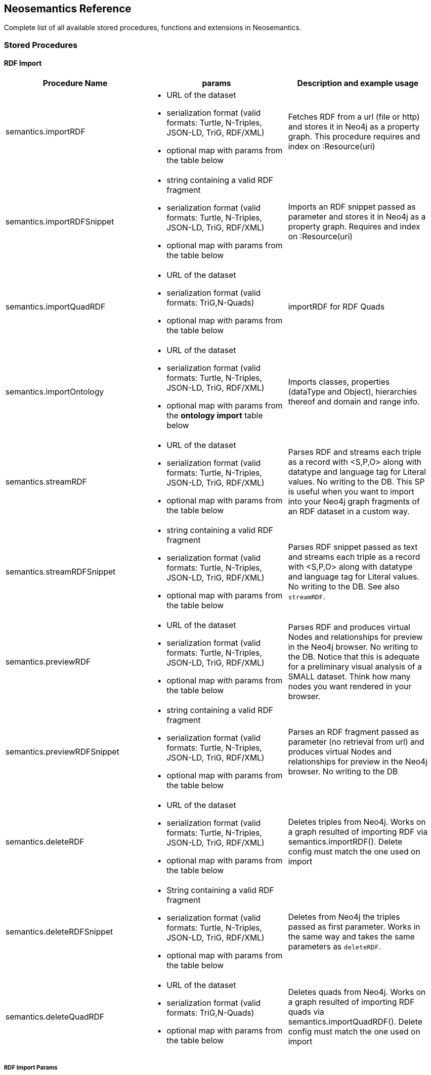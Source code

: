 [[Reference]]
== Neosemantics Reference

Complete list of all available stored procedures, functions and extensions in Neosemantics.

=== Stored Procedures

==== RDF Import

[options="header"]
|===
| Procedure Name        | params           | Description and example usage
|semantics.importRDF
a|
* URL of the dataset
* serialization format (valid formats: Turtle, N-Triples, JSON-LD, TriG, RDF/XML)
* optional map with params from the table below
|Fetches RDF from a url (file or http) and stores it in Neo4j as a property graph. This procedure requires and index on :Resource(uri)
|semantics.importRDFSnippet
a|
* string containing a valid RDF fragment
* serialization format (valid formats: Turtle, N-Triples, JSON-LD, TriG, RDF/XML)
* optional map with params from the table below
| Imports an RDF snippet passed as parameter and stores it in Neo4j as a property graph. Requires and index on :Resource(uri)
|semantics.importQuadRDF
a|
* URL of the dataset
* serialization format (valid formats: TriG,N-Quads)
* optional map with params from the table below
| importRDF for RDF Quads
|semantics.importOntology
a|
* URL of the dataset
* serialization format (valid formats: Turtle, N-Triples, JSON-LD, TriG, RDF/XML)
* optional map with params from the *ontology import* table below
| Imports classes, properties (dataType and Object), hierarchies thereof and domain and range info.
|semantics.streamRDF
a|
* URL of the dataset
* serialization format (valid formats: Turtle, N-Triples, JSON-LD, TriG, RDF/XML)
* optional map with params from the table below
| Parses RDF and streams each triple as a record with <S,P,O> along with datatype and language tag for Literal values. No writing to the DB. This SP is useful when you want to import into your Neo4j graph fragments of an RDF dataset in a custom way.
|semantics.streamRDFSnippet
a|
* string containing a valid RDF fragment
* serialization format (valid formats: Turtle, N-Triples, JSON-LD, TriG, RDF/XML)
* optional map with params from the table below
| Parses RDF snippet passed as text and streams each triple as a record with <S,P,O> along with datatype and language tag for Literal values. No writing to the DB. See also `streamRDF`.
|semantics.previewRDF
a|
* URL of the dataset
* serialization format (valid formats: Turtle, N-Triples, JSON-LD, TriG, RDF/XML)
* optional map with params from the table below
| Parses RDF and produces virtual Nodes and relationships for preview in the Neo4j browser. No writing to the DB. Notice that this is adequate for a preliminary visual analysis of a SMALL dataset. Think how many nodes you want rendered in your browser.
|semantics.previewRDFSnippet
a|
* string containing a valid RDF fragment
* serialization format (valid formats: Turtle, N-Triples, JSON-LD, TriG, RDF/XML)
* optional map with params from the table below
| Parses an RDF fragment passed as parameter (no retrieval from url) and produces virtual Nodes and relationships for preview in the Neo4j browser. No writing to the DB
|semantics.deleteRDF
a|
* URL of the dataset
* serialization format (valid formats: Turtle, N-Triples, JSON-LD, TriG, RDF/XML)
* optional map with params from the table below
| Deletes triples from Neo4j. Works on a graph resulted of importing RDF via semantics.importRDF(). Delete config must match the one used on import
|semantics.deleteRDFSnippet
a|
* String containing a valid RDF fragment
* serialization format (valid formats: Turtle, N-Triples, JSON-LD, TriG, RDF/XML)
* optional map with params from the table below
| Deletes from Neo4j the triples passed as first parameter. Works in the same way and takes the same parameters as `deleteRDF`.
|semantics.deleteQuadRDF
a|
 * URL of the dataset
 * serialization format (valid formats: TriG,N-Quads)
 * optional map with params from the table below
| Deletes quads from Neo4j. Works on a graph resulted of importing RDF quads via semantics.importQuadRDF(). Delete config must match the one used on import
|===

===== RDF Import Params


[options="header"]
|===
| Param        | values(default)           | Description
| handleVocabUris      | 'SHORTEN','IGNORE','MAP','KEEP' ('SHORTEN')
a| * 'SHORTEN', full uris are shortened using prefixes for property names, relationship names and labels
* 'IGNORE' uris are ignored and only local names are kept
* 'MAP' vocabulary element mappings are applied on import
* 'KEEP' uris are kept unchanged
| applyNeo4jNaming | boolean (false)| when set to true and in combination with `handleVocabUris: 'IGNORE'`, Neo4j
capitalisation is applied to vocabulary elements (all caps for relationship types, capital first for labels, etc.)
| handleMultival | 'OVERWRITE', 'ARRAY' ('OVERWRITE')
a| * 'OVERWRITE' property values are kept single valued. Multiple values in the imported RDF are overwriten (only the last one is kept)
* 'ARRAY' properties are stored in an array enabling storage of multiple values. All of them unless `multivalPropList` is set.
| multivalPropList | list of strings ([])| List of property names (full uri) to be stored as arrays. The rest are treated as 'OVERWRITE'.
| keepLangTag | boolean (false) | when set to true, the language tag is kept along with the property value. Useful for multilingual datasets.
Use helper function `getLangValue` to get specific values.
| predicateExclusionList | list of strings ([]) | List  of predicates (full uri) that are to be ignored on parsing RDF and not stored in Neo4j.
| typesToLabels      | boolean (true) | when set to true, rdf:type statements are imported as node labels in Neo4j
| languageFilter      | ['en','fr','es',...] | when set, only literal properties with this language tag (or untagged ones) are imported
| headerParams      | map {} | parameters to be passed in the HTTP GET request or `payload` if POST request. <br> Example: `{ authorization: 'Basic user:pwd', Accept: 'application/rdf+xml'}`
| commitSize      | integer (25000) | commit a partial transaction every n triples
| nodeCacheSize      | integer (10000) | keep n nodes in cache to minimize reads from DB
| verifyUriSyntax | boolean (true) | by default, uri syntax is checked. This can be disable d by setting this parameter to `false`
| keepCustomDataTypes | boolean(false) | when set to true, all properties containing a custom data type will be saved as a string followed by their custom data type IRIs
| customDataTypedPropList| list of strings ([]) | when set, only custom data types of literal properties in this list are imported
|===


===== Ontology Import Params


[options="header"]
|===
| Param        | values(default)           | Description
| predicateExclusionList | list of strings ([]) | List  of predicates (full uri) that are to be ignored on parsing RDF and not stored in Neo4j.
| headerParams      | map {} | parameters to be passed in the HTTP GET request or `payload` if POST request. <br> Example: `{ authorization: 'Basic user:pwd', Accept: 'application/rdf+xml'}`
| commitSize      | integer (25000) | commit a partial transaction every n triples
| nodeCacheSize      | integer (10000) | keep n nodes in cache to minimize reads from DB
| verifyUriSyntax | boolean (true) | by default, uri syntax is checked. This can be disable d by setting this parameter to `false`
| classLabelName      | string ('Class') |  Label for classes in the ontology
| subClassOfRelName      | string ('SCO') |  Relationship name for `rdfs:subClassOf` statements
| dataTypePropertyLabelName      | string ('Property') |  Label for DataTypeProperty definitions (attributes)
| objectPropertyLabelName      | string ('Relationship') |  Label for ObjectProperty definitions (relationships)
| subPropertyOfRelName      | string ('SPO') |  Relationship  for `rdfs:subPropertyOf` statements
| domainRelName      | string ('DOMAIN') |  Domain relationship between Classes and DataTypeProperty/ObjectProperty
| rangeRelName      | string ('RANGE') |  Range relationship between Classes and DataTypeProperty/ObjectProperty
|===


==== RDF Import Utils

[options="header"]
|===
| Procedure Name        | params           | Description and example usage
|semantics.addNamespacePrefix
a|
* prefix: string (like `owl`)
* namespace: namespace part of a uri (like `http://www.w3.org/2002/07/owl#`)
| Adds namespace - prefix pair definition to be used for RDF import/export
|semantics.listNamespacePrefixes | - | Lists all currently defined namespace prefix definitions
|semantics.addNamespacePrefixesFromText | String | [EXPERIMENTAL] Extracts namespace prefix definitions from the text
passed as input (SPARQL, RDF/XML, Turtle) and adds each namespace-prefix pair so it can be used for RDF import/export
|===


==== Model Mapping

[options="header"]
|===
| Procedure Name        | params           | Description and example usage
| semantics.mapping.addSchema
a| * URL of the schema/vocabulary/ontology
* prefix to be used in serialisations | Creates a reference to a vocabulary. Needed to define mappings.
| semantics.mapping.dropSchema
a|
* URL of the schema/vocabulary/ontology| Deletes a vocabulary reference and all associated mappings.
| semantics.mapping.listSchemas
a| * optional filter string |  Returns all vocabulary references. When filter string is set, only schemas containing the search string in their uri or in the associated prefix are returned.
| semantics.mapping.addCommonSchemas      | no prams | Creates references to a number of popular vocabularies including schema.org, Dublin Core, SKOS, OWL, etc
| semantics.mapping.addMappingToSchema
a| * URL of the schema/voc/ontology
* The name of the element in the Neo4j graph (a property name, a label or a relationship type)
* The matching element (Class, DataTypeProperty or ObjectProperty) in the public schema. Only the local name of the element |
Creates a mapping for an element in the Neo4j DB schema to a vocabulary element
| semantics.mapping.dropMapping      |
* mapped DB element name to remove the mapping |
Returns an output text message indicating success/failure of the deletion
| semantics.mapping.listMappings
a|
* optional filter string
| Returns a list with all the currently defined mappings. Whe filter string is passed, only mappings containing the string in the
DB element name or the schema element URI are returned
|===

==== Inferencing

[options="header"]
|===
| Stored Proc Name        | params           | Description
|semantics.inference.nodesLabelled
a|
* a string with a label name
* parameters as described in table below | returns all nodes with label 'label' or its sublabels
|semantics.inference.nodesInCategory
a|
* a node representing the category
* parameters as described in table below  | returns all nodes connected to Node 'catNode' or its subcategories
|semantics.inference.getRels
a|
* a start node
* a (real or 'virtual') relationship type
* parameters as described in table below | returns all relationships of type 'virtRel' or its subtypes along with the target nodes
|semantics.inference.hasLabel *(function)*
a| * a node
* a label name as a string
* parameters as described in table below | checks whether node is explicitly or implicitly labeled as 'label'
|semantics.inference.inCategory *(function)*
a|
* a node representing an instance
* a node representing a category
* parameters as described in table below | checks whether node is explicitly or implicitly in a category
|===

===== Inferencing Params

====== Parameters for method semantics.inference.nodesLabelled and function semantics.inference.hasLabel

[options="header"]
|===
| Param        | values(default)           | Description
| catLabel | String ('Label') | Label used for nodes describing categories.
| catNameProp | String ('name') | property name containing the name of the category.
| subCatRel | String ('SLO') | relationship type connecting a child category to its parent
|===

====== Parameters for method semantics.inference.nodesInCategory and function semantics.inference.inCategory

[options="header"]
|===
| Param        | values(default)           | Description
| inCatRel | String ('IN_CAT') | relationship type connecting an instance node to the category node.
| subCatRel | String ('SCO') | relationship type connecting a child category to its parent.
|===

====== Parameters for method semantics.inference.getRels

[options="header"]
|===
| Param        | values(default)           | Description
| relLabel | String ('Relationship') | Label used for nodes describing relationships.
| relNameProp | String ('name') | property name containing the name of the relationship.
| subRelRel | String ('SRO') | relationship type connecting a child relationship to its parent. (Thing are getting pretty meta, right? I hope the examples will help)
| relDir | '<','>' ('') | direction of the relationship. '>' for outgoing, '<' for incoming and default (none) for both.
|===


=== Utility Functions

[options="header"]
|===
| Function Name        | params           | Description
| semantics.getIRILocalName      | URI string | Returns the local part of the URI (stripping out the namespace)
| semantics.getIRINamespace      | URI string | Returns the namespace part of the URI (stripping out the local part)
| semantics.getDataType | string (a property value) | Returns the XMLSchema (or custom) datatype of a property value when present
| semantics.getLangValue | string (a property value) | Returns the value with the language tag passed as first argument or null if there's not a value for the provided language tag
| semantics.getLangTag | string (a property value)| Returns the  language tag associated with the property value (when present) and null when no language tag is present.
| semantics.hasLangTag  a| * String (lang-tag)
* String (a property value)| Returns true if the value has the language tag passed as first argument false if not
| semantics.getValue | string (a property value)| Returns the value of a datatype of a property after stripping out the datatype information or language tag  when present
| semantics.shortFromUri | string (a URI)| Returns the shortened version of an IRI using the existing namespace definitions
| semantics.uriFromShort | string (a shortened URI)| Returns the expanded (full) URI given a shortened one created in the load process with `semantics.importRDF`
| semantics.importJSONAsTree
a| * node to link the imported json to
* the json fragment
* (optional) relationship name linking the root node of the JSON to the node passed as first param | Imports a JSON payload by mapping it to nodes and relationships (JSON-LD style). Requires a uniqueness constraint on :Resource(uri)
|===



=== Extensions (HTTP endpoints)
[options="header"]
[cols="15,5,45,35"]
|===
| method| type| params| Description
| /rdf/describe/id/<nodeid>
|GET
a|
* nodeid: path parameter containing the id of a node
* excludeContext: Optional named parameter. If present output will not include connected nodes, just selected one.
* format: RDF serialisation format. When present, it overrides the header param *accept*.
| Produces an RDF serialization of the selected node. The format will be determined by the *accept* parameter in the header. Default is Turtle
| /rdf/describe/uri/<nodeuri>
|GET
a|
* nodeuri: path parameter containing the (urlencoded) uri of a node.
* excludeContext: (optional) if present output will not include connected nodes, just selected one.
* graphuri: (optional) if present and the graph includes Quad information, only statements in the selected named graph are returned.The value  of the parameter is the (urlencoded) uri of a named graph.
* format: RDF serialisation format. When present, it overrides the header param *accept*.
| Produces an RDF serialization of the selected node. It works on a model either imported from an RDF dataset
via **semantics.importRDF**, **semantics.importQuadRDF** or built in a way that nodes are labeled as :Resource and have an uri.
|/rdf/describe/find/<l>/<p>/<v>
|GET
a|
* the method takes three parameters passed as path parameters in the URL: <l>/<p>/<v>. They represent respectively a label, a property name and a property value.
* excludeContext: Optional named parameter. If present output will not include connected nodes, just selected one.
* valType: required when the property value is not to be treated as a string. Valid values: INTEGER, FLOAT and BOOLEAN
* format: RDF serialisation format. When present, it overrides the header param *accept*.
| returns  nodes matching the filter on label and property value
| /rdf/cypher
| POST
a| POST request taking as parameter a JSON map with the following keys:

* cypher: the cypher query to run
* cypherParams: parameters  for the cypher query
* showOnlyMapped: (optional, default is false) if present output will exclude unmapped elements (see how to define mappings for labels,attributes, relationships)
* format: RDF serialisation format. When present, it overrides the header param *accept*.
| Produces an RDF serialization of the nodes and relationships returned by the Cypher query
| /rdf/cypheronrdf
| POST
a| same parameters as `/rdf/cypher`
| Same as `/rdf/cypher` but it works on a model either imported from an RDF dataset via **semantics.importRDF** or built in a
way that nodes are labeled as :Resource and have an uri.
|/rdf/onto
| GET
a| * format: RDF serialisation format. When present, it overrides the header param *accept*.
| returns an OWL ontology based on the graph schema
|/rdf/ontonrdf
| GET
a| * format: RDF serialisation format. When present, it overrides the header param *accept*.
| Same as  /rdf/onto but it works on a model either imported from an RDF dataset via **semantics.importRDF** or built in a
way that nodes are labeled as :Resource and have an uri.
|===